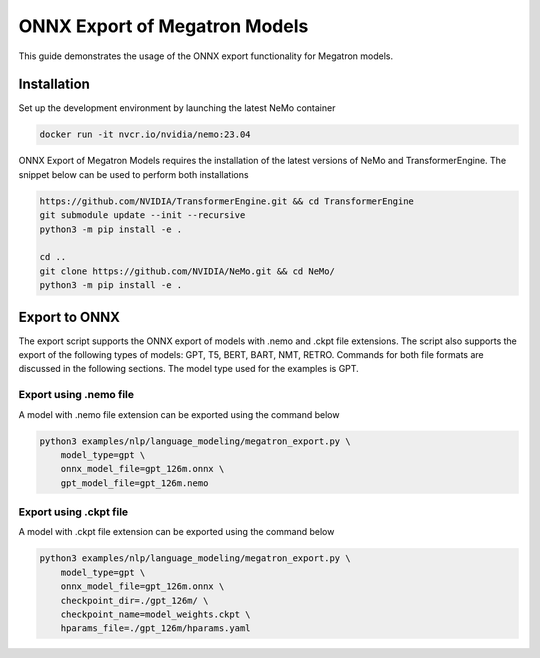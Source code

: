 .. _megatron_onnx_export:

ONNX Export of Megatron Models
====================================

This guide demonstrates the usage of the ONNX export functionality for Megatron models.

Installation
-----------------
Set up the development environment by launching the latest NeMo container

.. code-block:: bash 

    docker run -it nvcr.io/nvidia/nemo:23.04

ONNX Export of Megatron Models requires the installation of the latest versions of NeMo and TransformerEngine. The snippet below can be used to perform both installations

.. code-block:: bash 

    https://github.com/NVIDIA/TransformerEngine.git && cd TransformerEngine
    git submodule update --init --recursive
    python3 -m pip install -e .

    cd ..
    git clone https://github.com/NVIDIA/NeMo.git && cd NeMo/
    python3 -m pip install -e .

Export to ONNX
-----------------
The export script supports the ONNX export of models with .nemo and .ckpt file extensions. The script also supports the export of the following types of models: GPT, T5, BERT, BART, NMT, RETRO.
Commands for both file formats are discussed in the following sections. The model type used for the examples is GPT.


Export using .nemo file
^^^^^^^^^^^^^^^^^^^^^^^^
A model with .nemo file extension can be exported using the command below

.. code-block:: bash 

    python3 examples/nlp/language_modeling/megatron_export.py \
        model_type=gpt \
        onnx_model_file=gpt_126m.onnx \
        gpt_model_file=gpt_126m.nemo

Export using .ckpt file
^^^^^^^^^^^^^^^^^^^^^^^^
A model with .ckpt file extension can be exported using the command below

.. code-block:: bash 

    python3 examples/nlp/language_modeling/megatron_export.py \
        model_type=gpt \
        onnx_model_file=gpt_126m.onnx \
        checkpoint_dir=./gpt_126m/ \
        checkpoint_name=model_weights.ckpt \
        hparams_file=./gpt_126m/hparams.yaml